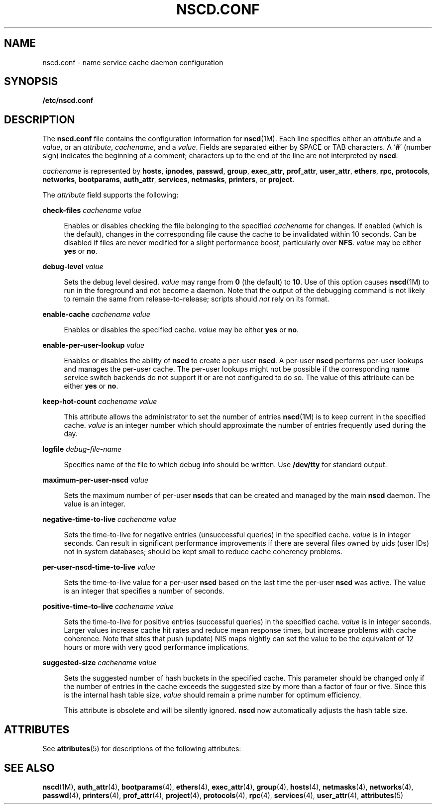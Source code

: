 '\" te
.\"  Copyright (c) 2004 Sun Microsystems, Inc. All Rights Reserved
.\" The contents of this file are subject to the terms of the Common Development and Distribution License (the "License").  You may not use this file except in compliance with the License.
.\" You can obtain a copy of the license at usr/src/OPENSOLARIS.LICENSE or http://www.opensolaris.org/os/licensing.  See the License for the specific language governing permissions and limitations under the License.
.\" When distributing Covered Code, include this CDDL HEADER in each file and include the License file at usr/src/OPENSOLARIS.LICENSE.  If applicable, add the following below this CDDL HEADER, with the fields enclosed by brackets "[]" replaced with your own identifying information: Portions Copyright [yyyy] [name of copyright owner]
.TH NSCD.CONF 5 "Mar 6, 2017"
.SH NAME
nscd.conf \- name service cache daemon configuration
.SH SYNOPSIS
.LP
.nf
\fB/etc/nscd.conf\fR
.fi

.SH DESCRIPTION
.LP
The \fBnscd.conf\fR file contains the configuration information for
\fBnscd\fR(1M). Each line specifies either an \fIattribute\fR and a
\fIvalue\fR, or an \fIattribute\fR, \fIcachename\fR, and a \fIvalue\fR. Fields
are separated either by SPACE or TAB characters. A `\fB#\fR' (number sign)
indicates the beginning of a comment; characters up to the end of the line are
not interpreted by \fBnscd\fR.
.sp
.LP
\fIcachename\fR is represented by \fBhosts\fR, \fBipnodes\fR, \fBpasswd\fR,
\fBgroup\fR, \fBexec_attr\fR, \fBprof_attr\fR, \fBuser_attr\fR, \fBethers\fR,
\fBrpc\fR, \fBprotocols\fR, \fBnetworks\fR, \fBbootparams\fR,
\fBauth_attr\fR, \fBservices\fR, \fBnetmasks\fR, \fBprinters\fR, or
\fBproject\fR.
.sp
.LP
The \fIattribute\fR field supports the following:
.sp
.ne 2
.na
\fB\fBcheck-files\fR \fIcachename value\fR\fR
.ad
.sp .6
.RS 4n
Enables or disables checking the file belonging to the specified
\fIcachename\fR for changes. If enabled (which is the default), changes in the
corresponding file cause the cache to be invalidated within 10 seconds. Can be
disabled if files are never modified for a slight performance boost,
particularly over \fBNFS\fR. \fIvalue\fR may be either \fByes\fR or \fBno\fR.
.RE

.sp
.ne 2
.na
\fB\fBdebug-level\fR \fIvalue\fR\fR
.ad
.sp .6
.RS 4n
Sets the debug level desired. \fIvalue\fR may range from \fB0\fR (the default)
to \fB10\fR. Use of this option causes \fBnscd\fR(1M) to run in the foreground
and not become a daemon. Note that the output of the debugging command is not
likely to remain the same from release-to-release; scripts should \fInot\fR
rely on its format.
.RE

.sp
.ne 2
.na
\fB\fBenable-cache\fR \fIcachename value\fR\fR
.ad
.sp .6
.RS 4n
Enables or disables the specified cache. \fIvalue\fR may be either \fByes\fR or
\fBno\fR.
.RE

.sp
.ne 2
.na
\fB\fBenable-per-user-lookup\fR \fIvalue\fR\fR
.ad
.sp .6
.RS 4n
Enables or disables the ability of \fBnscd\fR to create a per-user \fBnscd\fR.
A per-user \fBnscd\fR performs per-user lookups and manages the per-user cache.
The per-user lookups might not be possible if the corresponding name service
switch backends do not support it or are not configured to do so. The value of
this attribute can be either \fByes\fR or \fBno\fR.
.RE

.sp
.ne 2
.na
\fB\fBkeep-hot-count\fR \fIcachename value\fR\fR
.ad
.sp .6
.RS 4n
This attribute allows the administrator to set the number of entries
\fBnscd\fR(1M) is to keep current in the specified cache. \fIvalue\fR is an
integer number which should approximate the number of entries frequently used
during the day.
.RE

.sp
.ne 2
.na
\fB\fBlogfile\fR \fIdebug-file-name\fR\fR
.ad
.sp .6
.RS 4n
Specifies name of the file to which debug info should be written. Use
\fB/dev/tty\fR for standard output.
.RE

.sp
.ne 2
.na
\fB\fBmaximum-per-user-nscd\fR \fIvalue\fR\fR
.ad
.sp .6
.RS 4n
Sets the maximum number of per-user \fBnscd\fRs that can be created and managed
by the main \fBnscd\fR daemon. The value is an integer.
.RE

.sp
.ne 2
.na
\fB\fBnegative-time-to-live\fR \fIcachename value\fR\fR
.ad
.sp .6
.RS 4n
Sets the time-to-live for negative entries (unsuccessful queries) in the
specified cache. \fIvalue\fR is in integer seconds. Can result in significant
performance improvements if there are several files owned by uids (user IDs)
not in system databases; should be kept small to reduce cache coherency
problems.
.RE

.sp
.ne 2
.na
\fB\fBper-user-nscd-time-to-live\fR \fIvalue\fR\fR
.ad
.sp .6
.RS 4n
Sets the time-to-live value for a per-user \fBnscd\fR based on the last time
the per-user \fBnscd\fR was active. The value is an integer that specifies a
number of seconds.
.RE

.sp
.ne 2
.na
\fB\fBpositive-time-to-live\fR \fIcachename value\fR\fR
.ad
.sp .6
.RS 4n
Sets the time-to-live for positive entries (successful queries) in the
specified cache. \fIvalue\fR is in integer seconds. Larger values increase
cache hit rates and reduce mean response times, but increase problems with
cache coherence. Note that sites that push (update) NIS maps nightly can set
the value to be the equivalent of 12 hours or more with very good performance
implications.
.RE

.sp
.ne 2
.na
\fB\fBsuggested-size\fR \fIcachename value\fR\fR
.ad
.sp .6
.RS 4n
Sets the suggested number of hash buckets in the specified cache. This
parameter should be changed only if the number of entries in the cache exceeds
the suggested size by more than a factor of four or five. Since this is the
internal hash table size, \fIvalue\fR should remain a prime number for optimum
efficiency.
.sp
This attribute is obsolete and will be silently ignored. \fBnscd\fR now
automatically adjusts the hash table size.
.RE

.SH ATTRIBUTES
.LP
See \fBattributes\fR(5) for descriptions of the following attributes:
.sp

.sp
.TS
box;
c | c
l | l .
ATTRIBUTE TYPE	ATTRIBUTE VALUE
_
Availibility	SUNWcsu
_
Interface Stability	Committed
.TE

.SH SEE ALSO
.LP
\fBnscd\fR(1M), \fBauth_attr\fR(4), \fBbootparams\fR(4),
\fBethers\fR(4), \fBexec_attr\fR(4), \fBgroup\fR(4), \fBhosts\fR(4),
\fBnetmasks\fR(4), \fBnetworks\fR(4), \fBpasswd\fR(4), \fBprinters\fR(4),
\fBprof_attr\fR(4), \fBproject\fR(4), \fBprotocols\fR(4), \fBrpc\fR(4),
\fBservices\fR(4), \fBuser_attr\fR(4), \fBattributes\fR(5)
